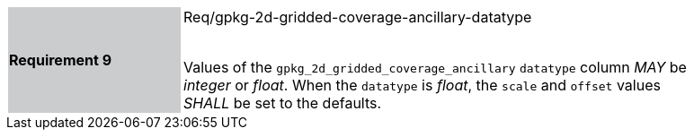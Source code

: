 [width="90%",cols="2,6"]
|===
|*Requirement 9* {set:cellbgcolor:#CACCCE}| Req/gpkg-2d-gridded-coverage-ancillary-datatype +
 +

Values of the `gpkg_2d_gridded_coverage_ancillary` `datatype` column _MAY_ be _integer_ or _float_. When the `datatype` is _float_, the `scale` and `offset` values _SHALL_ be set to the defaults. {set:cellbgcolor:#FFFFFF}
|===

